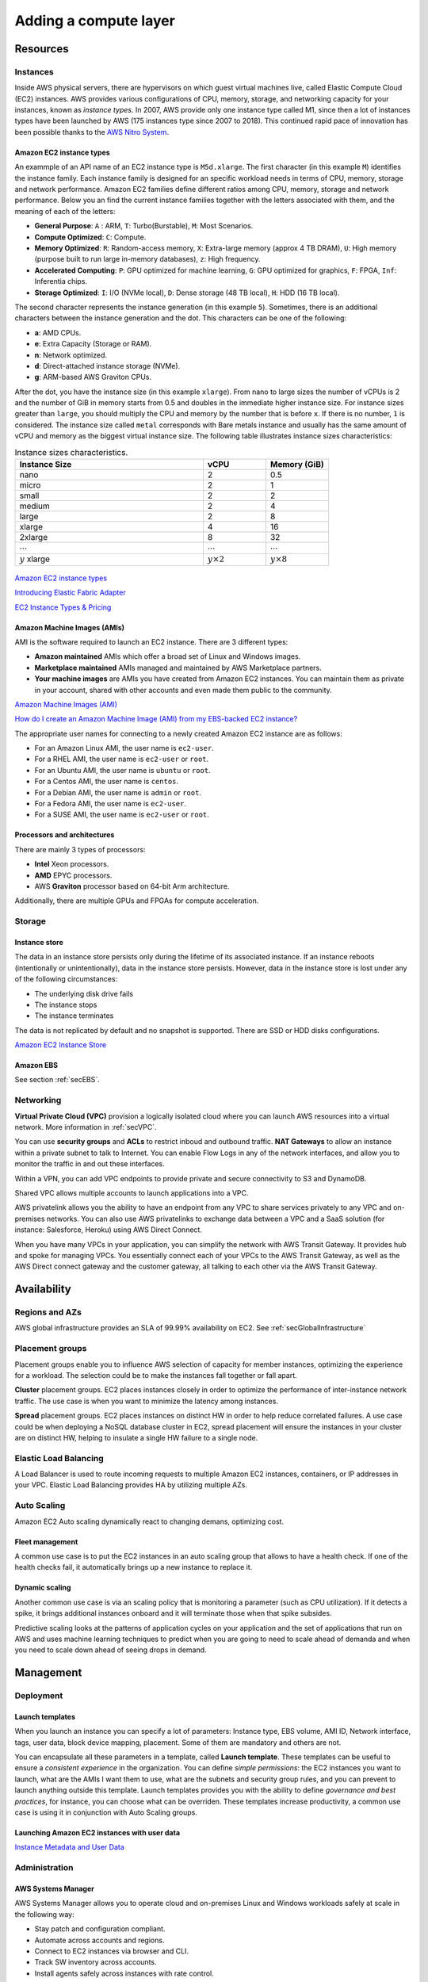 Adding a compute layer
######################

Resources
*********

Instances
=========

Inside AWS physical servers, there are hypervisors on which guest virtual machines live, called Elastic Compute Cloud (EC2) instances. AWS provides various configurations of CPU, memory, storage, and networking capacity for your instances, known as *instance types*. In 2007, AWS provide only one instance type called M1, since then a lot of instances types have been launched by AWS (175 instances type since 2007 to 2018). This continued rapid pace of innovation has been possible thanks to the `AWS Nitro System <https://aws.amazon.com/ec2/nitro/>`_.

.. figure:: /compute_d/ec2.png
   :align: center

	 Amazon EC2

Amazon EC2 instance types
-------------------------

An exammple of an API name of an EC2 instance type is ``M5d.xlarge``.  The first character (in this example ``M``) identifies the instance family. Each instance family is designed for an specific workload needs in terms of CPU, memory, storage and network performance. Amazon EC2 families define different ratios among CPU, memory, storage and network performance. Below you an find the current instance families together with the letters associated with them, and the meaning of each of the letters:

* **General Purpose**: ``A`` : ARM, ``T``: Turbo(Burstable), ``M``: Most Scenarios.

* **Compute Optimized**: ``C``: Compute.

* **Memory Optimized**: ``R``: Random-access memory, ``X``: Extra-large memory (approx 4 TB DRAM), ``U``: High memory (purpose built to run large in-memory databases), ``z``: High frequency.

* **Accelerated Computing**: ``P``: GPU optimized for machine learning, ``G``: GPU optimized for graphics, ``F``: FPGA, ``Inf``: Inferentia chips.

* **Storage Optimized**: ``I``: I/O (NVMe local), ``D``: Dense storage (48 TB local), ``H``: HDD (16 TB local).

The second character represents the instance generation (in this example ``5``). Sometimes, there is an additional characters between the instance generation and the dot. This characters can be one of the following:

* **a**: AMD CPUs.

* **e**: Extra Capacity (Storage or RAM).

* **n**: Network optimized.

* **d**: Direct-attached instance storage (NVMe).

* **g**: ARM-based AWS Graviton CPUs.

After the dot, you have the instance size (in this example ``xlarge``). From nano to large sizes the number of vCPUs is 2 and the number of GiB in memory starts from 0.5 and doubles in the immediate higher instance size. For instance sizes greater than ``large``, you should multiply the CPU and memory by the number that is before ``x``. If there is no number, ``1`` is considered. The instance size called ``metal`` corresponds with Bare metals instance and usually has the same amount of vCPU and memory as the biggest virtual instance size. The following table illustrates instance sizes characteristics:

.. list-table:: Instance sizes characteristics.
    :widths: 60 20 20
    :header-rows: 1

    * - Instance Size

      - vCPU

      - Memory (GiB)

    * - nano

      - 2

      - 0.5

    * - micro

      - 2

      - 1

    * - small

      - 2

      - 2

    * - medium

      - 2

      - 4

    * - large

      - 2

      - 8

    * - xlarge

      - 4

      - 16

    * - 2xlarge

      - 8

      - 32

    * - :math:`\cdots`

      - :math:`\cdots`

      - :math:`\cdots`

    * - :math:`y` xlarge

      - :math:`y \times 2`

      - :math:`y \times 8`

.. figure:: /compute_d/nomenclature.png
   :align: center

	 Amazon EC2 instance types nomenclature

`Amazon EC2 instance types <https://aws.amazon.com/ec2/instance-types/>`_ 

`Introducing Elastic Fabric Adapter <https://aws.amazon.com/about-aws/whats-new/2018/11/introducing-elastic-fabric-adapter/>`_

`EC2 Instance Types & Pricing <http://ec2pricing.net/>`_

Amazon Machine Images (AMIs)
----------------------------

AMI is the software required to launch an EC2 instance. There are 3 different types:

* **Amazon maintained** AMIs which offer a broad set of Linux and Windows images.

* **Marketplace maintained** AMIs managed and maintained by AWS Marketplace partners.

* **Your machine images** are AMIs you have created from Amazon EC2 instances. You can maintain them as private in your account, shared with other accounts and even made them public to the community.  

`Amazon Machine Images (AMI) <https://docs.aws.amazon.com/AWSEC2/latest/UserGuide/AMIs.html>`_

`How do I create an Amazon Machine Image (AMI) from my EBS-backed EC2 instance? <https://www.youtube.com/watch?time_continue=5&v=vSKWBBrEbNQ&feature=emb_logo>`_

The appropriate user names for connecting to a newly created Amazon EC2 instance are as follows:

* For an Amazon Linux AMI, the user name is ``ec2-user``.

* For a RHEL AMI, the user name is ``ec2-user`` or ``root``.

* For an Ubuntu AMI, the user name is ``ubuntu`` or ``root``.

* For a Centos AMI, the user name is ``centos``.

* For a Debian AMI, the user name is ``admin`` or ``root``.

* For a Fedora AMI, the user name is ``ec2-user``.

* For a SUSE AMI, the user name is ``ec2-user`` or ``root``.

Processors and architectures
----------------------------

There are mainly 3 types of processors:

* **Intel** Xeon processors.

* **AMD** EPYC processors.

* AWS **Graviton** processor based on 64-bit Arm architecture.

Additionally, there are multiple GPUs and FPGAs for compute acceleration.

Storage
=======

Instance store
--------------

The data in an instance store persists only during the lifetime of its associated instance. If an instance reboots (intentionally or unintentionally), data in the instance store persists. However, data in the instance store is lost under any of the following circumstances:

* The underlying disk drive fails

* The instance stops

* The instance terminates

The data is not replicated by default and no snapshot is supported. There are SSD or HDD disks configurations.

`Amazon EC2 Instance Store <https://docs.aws.amazon.com/AWSEC2/latest/UserGuide/InstanceStorage.html>`_

Amazon EBS
----------

See section :ref:`secEBS`.

Networking
==========

**Virtual Private Cloud (VPC)** provision a logically isolated cloud where you can launch AWS resources into a virtual network. More information in :ref:`secVPC`.

You can use **security groups** and **ACLs** to restrict inboud and outbound traffic. **NAT Gateways** to allow an instance within a private subnet to talk to Internet. You can enable Flow Logs in any of the network interfaces, and allow you to monitor the traffic in and out these interfaces.

Within a VPN, you can add VPC endpoints to provide private and secure connectivity to S3 and DynamoDB.

Shared VPC allows multiple accounts to launch applications into a VPC.

AWS privatelink allows you the ability to have an endpoint from any VPC to share services privately to any VPC and on-premises networks. You can also use AWS privatelinks to exchange data between a VPC and a SaaS solution (for instance: Salesforce, Heroku) using AWS Direct Connect.

When you have many VPCs in your application, you can simplify the network with AWS Transit Gateway. It provides hub and spoke for managing VPCs. You essentially connect each of your VPCs to the AWS Transit Gateway, as well as the AWS Direct connect gateway and the customer gateway, all talking to each other via the AWS Transit Gateway. 

Availability
************

Regions and AZs
===============

AWS global infrastructure provides an SLA of 99.99% availability on EC2. See :ref:`secGlobalInfrastructure`

Placement groups
================

Placement groups enable you to influence AWS selection of capacity for member instances, optimizing the experience for a workload. The selection could be to make the instances fall together or fall apart.

**Cluster** placement groups. EC2 places instances closely in order to optimize the performance of inter-instance network traffic. The use case is when you want to minimize the latency among instances.

**Spread** placement groups. EC2 places instances on distinct HW in order to help reduce correlated failures. A use case could be when deploying a NoSQL database cluster in EC2, spread placement will ensure the instances in your cluster are on distinct HW, helping to insulate a single HW failure to a single node.

Elastic Load Balancing
======================

A Load Balancer is used to route incoming requests to multiple Amazon EC2 instances, containers, or IP addresses in your VPC. Elastic Load Balancing provides HA by utilizing multiple AZs.

Auto Scaling
============

Amazon EC2 Auto scaling dynamically react to changing demans, optimizing cost. 

Fleet management
----------------

A common use case is to put the EC2 instances in an auto scaling group that allows to have a health check. If one of the health checks fail, it automatically brings up a new instance to replace it.

Dynamic scaling
---------------

Another common use case is via an scaling policy that is monitoring a parameter (such as CPU utilization). If it detects a spike, it brings additional instances onboard and it will terminate those when that spike subsides.

Predictive scaling looks at the patterns of application cycles on your application and the set of applications that run on AWS and uses machine learning techniques to predict when you are going to need to scale ahead of demanda and when you need to scale down ahead of seeing drops in demand.

Management
**********

Deployment
==========

Launch templates
----------------

When you launch an instance you can specify a lot of parameters: Instance type, EBS volume, AMI ID, Network interface, tags, user data, block device mapping, placement. Some of them are mandatory and others are not. 

You can encapsulate all these parameters in a template, called **Launch template**. These templates can be useful to ensure a *consistent experience* in the organization. You can define *simple permissions*: the EC2 instances you want to launch, what are the AMIs I want them to use, what are the subnets and security group rules, and you can prevent to launch anything outside this template. Launch templates provides you with the ability to define *governance and best practices*, for instance, you can choose what can be overriden. These templates increase productivity, a common use case is using it in conjunction with Auto Scaling groups.

Launching Amazon EC2 instances with user data
---------------------------------------------

`Instance Metadata and User Data <https://docs.aws.amazon.com/AWSEC2/latest/UserGuide/ec2-instance-metadata.html>`_

Administration
==============

AWS Systems Manager
-------------------

AWS Systems Manager allows you to operate cloud and on-premises Linux and Windows workloads safely at scale in the following way:

* Stay patch and configuration compliant.

* Automate across accounts and regions.

* Connect to EC2 instances via browser and CLI.

* Track SW inventory across accounts.

* Install agents safely across instances with rate control.

AWS Resource Access Manager
---------------------------

AWS Resource Access Manager allows you to securely share AWS resources with other accounts or AWS organizations. It offers the following features:

* Reduces need to provision duplicate resources.

* Efficiently uses resources across different departments.

* AWS Identity and Access Management policies govern consumption of shared resources.

* Integration with Amazon CloudWatch and AWS CloudTrail.

* Supports resource sharing for License Manager Configs, Route 53 Resolver Rules, Subnets, and Transit Gateways.

AWS License Manager
-------------------

AWS License Manager offers a simplified license management for on premises and cloud (even if it is AWS). It offers the following features:

* More easily manage licenses from software vendors (SAP, Windows, Oracle).

* Define licensing rules, discover usage, manage access.

* Gain single view of license across AWS and on-premises.

* Discover non-compliant software and help prevent misuse.

* Seamless integration with AWS Systems Managet and AWS Organizations.

* Free service for all customers.

Monitoring
==========


.. _secEC2pricing:

Amazon EC2 pricing options
**************************

AWS offers 3 core purchasing options: On-Demand, Reserved Instances, Spot Instances. Each purchasing model launches the same underlying EC2 instances.

Using **On-demand Instances** is often where customers begin their Amazon EC2 journey, because they need to define teir needs and support spikey workloads.

Then, once customers have identified what is steady state and what is predictable, **Reserved Instances** come into play. Reserved Instances are instances that require a 1 to 3-year commitment, and in exchange, customers get a significatn discount off of On-Demand prices. This is ideals for customers' committed and more predictable, steady state use.

**Spot instances** are the most inexpensive and flexible way to access Amazon EC2 instances. 

With all these pricing models, the key is striking a balance. Use RIs for known, steady-state, predictable or always-on workloads. On-Demand, for unknown spiky workloads. Scale using Spot Instances for faul-tolerant, flexible, stateless workloads.

Cost Factors
============

To estimate the cost of using EC2, you need to consider the following:

* **Clock seconds/hours of server Time**. Resources incur charges when they are running. For example, from the time EC2 instances are launched until they are terminated, or from the time elastic IPs are allocated until the time they are de-allocated.

* **Instance configuration**. Consider the physical capacity of the EC2 instance you choose. Instance pricing varies with the AWS region, OS, instance type and instance size.

* **Number of instances**. You can provision multiple instances to handle peak loads.

* **Load balancing**. An elastic load balancer can be used to distribute traffic among EC2 instances. The number of hours the ELB runs and the amount of data it processes contribute to the monthly cost.

The product options are the following:

* **Detailed monitoring**. You can use Amazon CloudWatch to monitor your EC2 instances. By default, basic monitoring is enabled and available at no additional cost. However, for a fixed monthly rate, you can opt for detailed monitoring, which includes 7 preselected metrics recorded once a minute. Partial months are charge on an hourly prorated basis, at a per instance-hour rate.

* **Auto scaling** automatically adjusts the number of EC2 instances in your deployment according to conditions you define. This service is available at no additional charge beyond CloudWatch fees.

* **Elastic IP addresses**. You can have one Elastic IP address associated with a running instance at no charge.

Operating systems and Software packages:

* **Operating system** prices are included in the instance prices.

* **Software packages**. AWS has partnerships with Microsoft, IBM, etc. to simplify running certain commercial software packages on your EC2 instances, for example: MS SQL Server on Windows. For commercial software packages tht AWS does not provide, such as nonstandard OS, Oracle applications, Windows Server applications such as MS SharePoint and MS Exchange, you need to obtain a license from the vendors. You can bring your existing license to the cloud through specific vendor programs such as Microsoft License Mobility through Software Assurance Program.

`How AWS Pricing Works <https://d0.awsstatic.com/whitepapers/aws_pricing_overview.pdf>`_

`AWS Free Tier <https://aws.amazon.com/free/>`_

Reserved Instances
==================

`Introduction to Amazon EC2 Reserved Instances <https://www.youtube.com/watch?time_continue=1&v=XrmdkRQZhUQ&feature=emb_logo>`_

`Amazon EC2 Reserved Instances and Other Reservation Models <https://docs.aws.amazon.com/whitepapers/latest/cost-optimization-reservation-models/introduction.html>`_

Using Reserved Instances can have a significant impact on savings compared to on-demand, in some cases up to 75%. Typically, Reserved Instances are used for workloads that need to run most or all of the time, such as production environments. The commitment level could be 1 year or 3 years. AWS services offering RIs are: Amazon EC2, ECS, RDS, DynamoDB, Redshift, ElastiCache, Reserved Transcode Slots and Reserved Queues (AWS Elemental MediaConvert). It offers payment flexibility with 3 upfront payment options (all, partial, none). RI types are Standard, Convertible and Scheduled.

While using RIs, in certain cases, customers can take advantage of regional benefits. Regional benefits can simplify reserved instance optimization by allowing a reserved instance to be applied for the whole AWS Region, rather than just a specific Availability Zone, which can simplify capacity planning.

.. figure:: /compute_d/regional.png
	:align: center

	Regional RIs simplify optimization

AWS Cost Explorer generates RI recommendations for AWS services including Amazon EC2, RDS, ElastiCache and Elasticsearch. You can use the *Recommendations* feature to perform "what-if" scenarios comparing costs and savings related to different RI types (standard versus convertible RIs), and RIs term lengths (1 versus 3 years).

Customers can combine regional RIs with on-demand capacity reservations to benefit from billing discounts. On-demand capacity reservations means:

* Reserving capacity for Amazon EC2 instances in a specific Availability Zone for any duration. This ensures access to EC2 capacity when needed, for as long as needed.

* Capacity reservations can be created at any time, without entering into a 1-year or 3-year term commitment, and the capacity is available immediately.

* Capacity reservations can be cancelled at anytime to stop incurring charges.

Capacity reservation is charged the equivalent on-demand rate, regardless of whether the instances are run. Customers can combine regional RIs with capacity reservatins to get billing discounts. If customers do not use a reservation, it is shown as an unused reservation on the customer's EC2 bill.

Zonal RI billing discounts do not apply to capacity reservations. Capacity reservations can't be created in placement groups. Capacity reservations can't be used with dedicated hosts.

Convertible RIs give customers the ability to modify reservations across families, sizes, operating system, and tenancy. The only aspect customer cannot modify is the Region. So, as long as the customer stays in the same Region, they can continue to modify the RIs. Convertibles give customers the opportunity to maximize flexibility and increase savings.

The only time customers cannot convert RIs is between the time the request to exchange is submitted and the time the request to exchange is fulfilled. Typically requests take only a matter of hours to fulfill but could take a up to 2 days.

.. figure:: /compute_d/convertible.png
	:align: center

	Standard and convertible RI payments

Some guidelines for exchanging convertible RIs are the following:

* Customers can exchange to the same value or higher of convertible RIs.

* Converted RIs retain the expiration data of the original RIs.

* Converted RIs have the same term as the original RIs.

* When exchanging a group of convertible RIs:

  * Converted RIs have the latest expiration data of the whole group.

  * In the case of multiple terms, converted RIs will be a 3-year RIs.

For complete set of conversion rules, see `Exchanging Convertible Reserved Instances <https://docs.aws.amazon.com/AWSEC2/latest/UserGuide/ri-convertible-exchange.html>`_.

Scheduled RIs are reserved for specific times like for a few hours every weekend.

Spot Instances
==============

Spot is spare, on-demand capacity that is available for discounts of up to 90% off On-Demand prices. Some of the differences with Spot compared to Reserved Instances and On-Demand Instances is the deep discount, no commitment requirement, and customers can pay for Linux instances by the second and Windows instances by the hour. One last key difference with Sot is spare, on-demand capacity. If AWS has a spike in requests in the on-demand space, AWS reclaims Spot instances with a 2-minute notification. The best workloads for Spot instances are fault-tolerant, flexible, and stateless. With Amazon EC2 instances, there are 3 simple rules to remember:

1. **Spot infrastructure**, or Spot Instances, are the exact same instances that customers would purchase with on-demand and RIs. The only difference in terms of the price points and the fact that it can be reclaimed by AWS. But otherwise, it functions the exact same way as on-demand instances.

2. **Spot pricing** is set based on long-term trends and supply and demand. This is typically an average discount of 70-90% off the on-demand price point. AWS eliminated the bidding model in 2017 in order to simplify the access model for customers and not require them to worry about pricing strategy anymore. This change has made things much simpler for the customer. To get Spot instances, customers simply request them, and if they're available, they will pay the current market rate, and they will hold on to them unless AWS needs to reclaim them for capacity reasons. There is no need to stress over situations where other customers can reclaim them because they were willing to bid or pay more for the instances. The price point is a lot smoother, so customers no longer have lots of fluctuation throughout the day. Prices can fluctuate slowly over time, but customers can take a look at the 90-day price history API and see that the price points are vey stable and much more predictable.

3. For customers to **diversify** their instance fleet, is especially important when it comes to overall Spot capacity availability. Diversifying is having the flexibility to use multiple instance types and Availability Zones for their workloads. The importance of flexibility is that Spot is spare on-demand capacity; so there may be times when there is a pike in demand, for particular instance type, and those instances may become unavailable on Spot. But if the customer has flexibility an have specified additional capacity pools, then it just increases the total pool of available Spot capacity that is available for their requests. This increases the likelihood that the requested capacity will be fulfilled. If there is spike in demand for a particular instance, and AWS has to reclaim some of those instances, it minimizes the overall impact of losing some of those instances.

Interruptions are important to understand when it comes to Spot, because Spot is an interruptible product. Over 95% of the instances were not interrupted in the last 3 months. The workloads on Spot should be stateless, fault tolerant, loose coupled and flexible. Any application that can have part or all the work paused and resumed or restarted can use Spot. Anything containerized is generally a good target workload for Spot. But more specifically, other areas where there is a lot of adoption is big data analysis, CI/CD, web services, and HPC.

What happens when AWS needs to reclaim an instance is that they will give you a 2-minute warning, either through a CloudWatch event, or customers can pull the metadata on the local instance and then they will have 2 minutes to take action and gracefully move off of the instance. There are different strategies that can be taken, for instance:

* Implementing a check-pointing strategy so that if an instance is interrupted, customers won't have to start the job over from scratch.

* AWS can provide example scripts triggering a Lambda function when the CloudWatch event is received, to automatically bring the workload up on another instance in their fleet. You can see `AWS Instance Scheduler <https://aws.amazon.com/solutions/instance-scheduler/>`_ for more information.

* AWS also has capabiities called stop-start and hibernate. Stop-start means customers would be able to persist an EBS volume if an instance is interrupted and when that instances becomes available again, it will re-attach to that EBS volume and continue on with the work where the customer left off. Hibernate takes that a step further and allows customers to flush in-state memory to disk.

* Spot blocks, which allows you reserve spot instances up to 6 hours in the spot market.

In 2018, AWS announced the integration of EC2 fleet with EC2 Auto Scaling. This means customers can now launch a single auto scaling group. This includes a mix of all the Spot instances that will work for customers across all of these, plus teir on-demand instances and RIs in a single auto scaling group. Customers can set different target capacities for what their requirements are and it will scale amongst that.

With the integration of EC2 fleet, customers also get all the benefits of fleet, such as being able to automatically replace a Spot instance, if it is interrupted, with another instance in the fleet, or taking advantage of different strategies within the fleet, such as launching in the cheapest capacity pools or diversifying across all the Spot instances that they have specified.

The integration of EC2 Auto Scaling and EC2 fleet helps customers to drive down costs, optimize performance, and eliminate operational overhead.

Amazon EC2 Spot instances integrate natively with a number of other AWS services, such as: AWS Batch, Data Pipeline and CloudFormation, Amazon EMR, ECS and EKS.

`Spot Instance Advisor <https://aws.amazon.com/ec2/spot/instance-advisor/>`_

`Amazon EC2 Spot Instances Pricing <https://aws.amazon.com/ec2/spot/pricing/>`_ 

`Amazon EC2 Spot Instances workshops website <https://ec2spotworkshops.com/>`_

`New -? Hibernate Your EC2 Instances <https://aws.amazon.com/es/blogs/aws/new-hibernate-your-ec2-instances/>`_

`AWS ANZ Webinar Series - Spot Instances: Benefits and Best Practices Explained <https://www.youtube.com/watch?v=PKvss-RgSjI&feature=emb_title>`_

Amazon EC2 fleet
================

Amazon EC2 Fleet is a new feature that simplifies the provisioning of Amazon EC2 capacity across different Amazon EC2 instance types, Availability Zones and across On-Demand, Amazon EC2 Reserved Instances (RI) and Amazon EC2 Spot purchase models. With a single API call, you can provision capacity across EC2 instance types and across purchase models to achieve desired scale, performance and cost.

It uses all 3 purchase options to optimize costs. It is integrated with Amazon EC2 Auto Scaling, Amazon ECS, Amazon EKS, and AWS Batch.


Amazon EC2 dedicated options
============================

`Amazon EC2 Dedicated Hosts <https://aws.amazon.com/ec2/dedicated-hosts/>`_

`Introducing AWS License Manager <https://aws.amazon.com/about-aws/whats-new/2018/11/announcing-aws-license-manager/>`_

`Changing the Tenancy of an Instance <https://docs.aws.amazon.com/AWSEC2/latest/UserGuide/dedicated-instance.html#dedicated-change-tenancy>`_

AWS tagging strategies
======================

`AWS Tagging Strategies <https://aws.amazon.com/answers/account-management/aws-tagging-strategies/>`_

* **Cost Allocation Tags** only eases the organization of your resource costs on your cost allocation report, to make it easier for you to categorize and track your AWS costs.

`AWS re:Invent 2018: [REPEAT 1] Amazon EC2 Foundations (CMP208-R1) <https://www.youtube.com/watch?time_continue=1&v=vXBeO9vQAI8&feature=emb_logo>`_

.. _secEBS:

Amazon EBS
**********

Overview
========

EBS is block storage as a service. With an API call, you create an EBS volume, which is a configurable amount of raw block storage with configurable performance characteristics. With another API call, you can attacj a volume to an EC2 instance when you need access to that data. Access to the volume os over the network. Once attached, you can create a file system on top of a volume, run a database on it, or use it in any other way you would use block storage. 

An EBS volume is not a single physical disk. It is a logical volume. EBS is a distributed system an each EBS volume is made up of multiple, physical devices. By distributing a volume across many devices EBS provides added performance and durability that you can't get from a single disk device.

EBS volumes are created in a specific AZ, and can then be attached to any instances in that same AZ. To make a volume available outside of the AZ, you can create a snapshot and restore that snapshot to a new volume anywhere in that region.

Data on an EBS volume persists independently from the life of an EC2 instance. As a result, you can detach your volume from one instance and attach it to another instance in the same AZ as the volume. If an EC2 instance fails, EBS storage persists independently from the EC2 instance. Because the system has failed, and has not been terminated by calling an PI, the volume is still available. In this case, you can re-attach the EBS volume to a new EC2 instance.

An EBS volume can be attached to only one instance at a time, but many volumes can attach to a single instance. For example, you might separate boot volume from application-specific data volumes.

EBS is designed to give a high level of volume availability and durability. Each volume is designed for five 9s of service availability. That's an average down time of about 5 minutes per year. For durability, the Annualized Failure Rate (AFR) is between 0.1% and 0.2%, nearly 20 times more reliable than a typical HDD at 4% AFR. To recover from a volume failure, you can use EBS to create snapshots of volumes, which are point-in-time copies of your data that is stored in S3 buckets. 

Block storage offerings
-----------------------

AWS addresses the block storage market in 3 categories to align with different customer workloads: 

* EC2 instance store provides SSD and HDD-based local instance store that targets high IOPS workloads that require low microsecond latency.

* EBS SSD storage offers General Purpose (gp2) and Provisioned IOPS (io1) volume types.

* EBS HDD storage offers Throughput Optimized (st1) and Cold HDD (sc1) volume types.

An instance store provides temporary block-level storage for your instance. This storage is located on disks that are physically attached to the host computer. Instance store is ideal for temporary storage of information that changes frequently, such as buffers, caches, scratch data, an other temporary content, or for data that is replicated across a fleet of instances, such as load-balanced pool of web servers.

An instance store consists of one or more instance store volumes exposed as block devices. The size of an instance store and the number of devices available varies by instance type. Although an instance store is dedicated to a particular instance, the disk subsystem is shared among instances on a host computer.

The EC2 instance and EBS have some similarities:

* Both are presented as block storage to EC2.

* Both are available as either SSD or HDD, depending on the EC2 instance type.

Their differences are:

* EC2 instance store is ephemeral. Data stored on the instance store does not persist beyond the life of the EC2 instance, consider it as being temporary storage.

* By default, data on EC2 instance store volumes is not replicated as a part of the EC2 service. However, you can set up replication yourself by setting up a RAID volume on the instance or replicating that data to another EC2 instance.

* Snapshots of an EC2 instance store volume are not supported, so you would have to implement your own mechanism to back up data stored on an instance store volume.

Use Cases
---------

**Relational Databases** such as Orable, Microsoft SQL Server, MySQL, and PostgreSQL are widely deployed on EBS.

EBS meets the diverse needs of reliable block storage to run **mission-critical applications** such as Oracle, SAP, Microsoft Exchange, and Microsoft SharePoint.

EBS enables your organization to be more agile and responsive to customer needs. Provision, duplicate, scale, or archive your **development, test, and production** environment with a few clicks.

EBS volumes provide the consistent and low-latency performance your application needs when running **NoSQL databases**.

**Business Continuity**. Minimize data loss and recovery time by regularly backing up your data and log files across different geographic regions. Copy AMIs and EBS snapshots to deploy applications in new AWS Regions.

`AWS re:Invent 2018: [REPEAT 1] Deep Dive on Amazon Elastic Block Storage (Amazon EBS) (STG310-R1) <https://www.youtube.com/watch?v=BuJa6Vl8cn8>`_

`Introduction to Amazon Elastic Block Store (EBS) <https://www.qwiklabs.com/focuses/370?parent=catalog>`_

`Amazon Elastic Block Store (Amazon EBS) <https://docs.aws.amazon.com/AWSEC2/latest/UserGuide/AmazonEBS.html>`_

Types of Amazon EBS volumes
===========================

Comparison of EBS volume types
------------------------------

EBS provides the following volume types, which differ in performance characteristics and price, so that you can tailor your storage performance and cost to the needs of your applications. The volume types fall into 2 categories: Solid state drives and Hard disk drives.

Solid state drive, or SSD-backed volumes are optimized for transactional workloads that involve frequent read/write operations with small size and random I/O. For SSD-backed volumes, the dominant performance attribute is I/O operations per second, or IOPS. These volumes provide low latency.

Hard disk drive, or HDD-backed volumes are optimized for large streaming workloads where throughput (measured in MiB/s) is a better performance measure than IOPS. These volumes work best when the workload is sequential. For example, back up operations and writing SQL transaction log files. The more sequential a workload is, the less time spent in read operations. Therefore, the faster disk response leads to higher throughput rates.

There are 2 types of SSD-backed volumes: General Purpose (gp2) and Provisioned IOPS (io1). There are 2 types of HDD-backed volumes: Throughput Optimized (st1) and Cold HDD (sc1). This table describes and compares the 4 volume types.

.. figure:: /compute_d/ebs-types.png
   :align: center

	 Comparison of SSD and HDD volumes

The General Purpose SSD volume can handle most workloads, such as boot volumes, virtual machines, interactive applications, and development environments. The Provisiones IOPS SSD volume can handle critical business applications that require nearly continuous IOPS performance. This type of volume is used for large database workloads.

The Throughput Optimized HDD volume can handle streaming workloads that require consistent and fast throughput at a low price. For example, big data, data warehouses, and log processing. The Colod HDD volume can handle throughput-oriented storage for large amounts of data that are infrequently accessed. Use this type of volume for scenarios in which achieving the lowest storage cost is important.

`Amazon EBS features <https://aws.amazon.com/ebs/features/?nc1=h_ls>`_

`Amazon EBS Volume Types <https://docs.aws.amazon.com/AWSEC2/latest/UserGuide/ebs-volume-types.html>`_

Choosing an EBS volume type
---------------------------

How do you determine which volume type to use? Begin be asking: Which storage best aligns with the performance and cost requirements of my applications? Each has benefits and limitations that work with or against certain workloads. 

**What is more important IOPS or Throughput?**

* If IOPS is more important, **how many IOPS do you need?**

	* If the answer is more than 80000, choose an EC2 instance store. 

	* If you need 80000 or fewer, **what are your latency requirements?**

		* If your latency is in microseconds, the choice is an EC2 instance store. EC2 instance stores provide the lowest latency that you can achieve.

		* If your latency is in the single-digit millisecond category, decide **what's more important? Cost or performance?**

			* If cost is more important, choose General purpose (gp2).

			* If performance is the main driver for your workload, choose SSD volume type, Provisioned IOPS (io1). Compared to gp2, io1 provides more consistent latency (less jitter) and an order of magnitude more of IOPS consistency. 

* If Throughput is the defining characteristic of your workload, **Waht type of I/O do you have? Small, random I/O or large, sequential I/O?**

	* If you have small random I/O, re-evaluate the SSD categories.

	* If you have large sequential I/O, **what is your aggregate throughput?**

		* If you need more than 1750-MB/s throughput, consider D2 or H1 optimized instance types. D2 is dense storage instance type, which enables you to take advantage of the low cost, high disk throughput, and high sequential I/O access rates. D2 has up to 48 TB of local spinning hard disk, and it can do upwards of 3 GB/s of sequential throughput. H1 instances are storage-optimized instances, which are designed for applications that require low-cost, high-disk throughput, and high sequential disk I/O access to large datasets.

		* If your throughput requirement is less than 1750 MB/s, **Which is more important? Cost or performance?**

			* If it's performance, consider the HDD volume type throughput optimied HDD (st1). 

			* If the most important factor is cost, choose the Cold HDD (sc1) volume.

.. figure:: /compute_d/choosing.png
   :align: center

	 Choosing an EBS volume

When you are not sure what your workload is, choose General Purpose SSD (gp2) as it satisfies almost all workloads. However, this volume type works well for boot volumes, low-latency applications, and the bursty databases where the data transmission is interrupted at intervals.

EBS-Optimized instances
-----------------------

A non-EBS optimized instances has a shared network pipe. As a result, Amazon EBS traffic is on the same pipe as the network traffic to other EC2 instances, AWS services, such as Amazon S3, and the Internet. A shared network pipe is used because EBS storage is network-attaches storage and not attached directly to the EBS instance. The sharing of network traffic can caouse increased I/O latency to your EBS volumes.

EBS-optimized instances have dedicated network bandwidth for Amazon EBS i/O that is not shared. This optimization provides the best performance for your EBS volumes by minimizing contention between EBS i/O and other traffic from your instance. The size of an EBS-optimized instance, for example 2xlarge or 16xlarge, defines the amount of dedicated network bandwidth that is allocated yo your instance for the attached EBS volumes.

It is important to choose the right size EC2 that can support the bandwidth to your EBS volume. Choosing the right size helps you achieve the required IOPS and throughput.

EBS-optimized instances deliver dedicated bandwidth to EBS, with options between 425 Mbps and 14000 Mbps, depending on the instance type that you use. When attached to and EBS-optimized instance, General Purpose SSD (gp2) volumes are designed to deliver within 10% of their baseline and burst performance 99.9% of the time in a given year. Both Throughput Optimized HDD (st1) and Cold HDD (sc1) are designed for performance consistency of 90% of burst throughtput 99% of the time.

EBS-Optimized burst
-------------------

C5 instance types provide EBS-optimized burst. The C5 instance types can support maximum performance for 30 minutes at least once every 24 hours. For example, c5.large instances can deliver 275 MB/s for 30 minutes at least once every 24 hours. If you have a workload that requires sustained maximum performance for longer than 30 minutes, choose an instance type based on the baseline performancee listed for each C5 instance.

`Amazon EBS-?Optimized Instances <https://docs.aws.amazon.com/AWSEC2/latest/UserGuide/ebs-optimized.html>`_

Managing Amazon EBS snapshots
=============================

An EBS snapshot is a point-in-time backup copy of an EBS volume that is stored in S3. S3 is a regional service that is not tied to a specific AZ. It is designed for 11 9s of durability, which is several orders of magnitude greater than the volume itself.

Snapshots are incremental backups, which means that only the blocks on the device that have changed after your most recent snapshot are saved. The incremental backups minimize the time required to create the snapshot and save on storage costs by not duplicating data. When you delete a snapshot, only the data that's unique to that snapshot is removed. Each snapshot contains all the information needed to restore your data (from the moment when the snapshot was taken) to a new EBS volume.

When you create an EBS volume from a snapshot, the new volume begins as an exact replica of the original volume that was used to create the snapshot. The replicated volume loads data lazily, that is, loads data when it's needed, in the background so that you can begin using it immediately.

How does a snapshot work?
-------------------------

When you execute the first snapshot, all blocks on the volume that have been modified (let's call them A,B,C) are marked as a snapshot copy to S3. Empty blocks are not part of the snapshot. The volume is useable again as soon as the CreateSnapshot API returns successfully, usually within a few seconds. You do not have to wait for the actual data transfer to complete before using the volume.

Snapshots are incremental backups so the second snapshot contains only new blocks or blocks that were modified since the first snapshot. For snapshot 2, block C has been modified to C1. A second snapshot is taken. Because the snapshot is incremental, C1 is the only block saved to the second snapshot. None of the data from the snapshot 1 is included in the new snapshot. Snapshot 2 contains only references to snapshot 1 for any unchanged data.

Before snapshot 3 is taken, two new blocks, D and E, are added, and the file system has deleted the file that contained block B. From a block perspective, block B was modified. Snapshot 3 contains any new or changed data since snapshot 2, but the new snapshot only references the blocks in snapshots 1 and 2 that are unchanged.

If you delete the first 2 snapshots, the deletion process is designed so that you retain only the most recent snapshot to restore the volume. The state of the original B block is now gone and A is still restorable from the latest snapshot even though it was not part of the original change set.

Active snapshots contain all the necessary information to restore the volume to the instant at which that snapshot was taken. When you create a new volume from a snapshot, data is lazily loaded in the background so that the volume is immediately available. You don't have to wait for all the data to be transferred to the new volume. If you access a piece of data that hasn't been loaded to the volume yet, that piece immediately moves to the front of the queue of data that flows from the snapshot data in S3 to your new volume.

Creating snapshots
------------------

1. You can use snapshots as an easy way to back up and share data on EBS volumes among multiple AZs within the same region. 

2. Another possible scenario is that you want to use snapshots in a different region or share with a different account. You can use copy-snapshot API operation, or the snapshot copy action from the AWS management console to copu snapshots to different regions. You can share sanpshots by modifying the permissions of the snapshot and granting different AWS accounts permission to use that snapshot. From that snapshot, others can create EBS volumes and get access to a copy of the snapshot data. The copy of snapshots to a different regions can be part of your disaster recovery strategy.

Amazon Data Lifecycle Manager (DLM)
-----------------------------------

When you must back up a large number of volumes or manage a large number of snapshots, you can use Amazon Data Lifecycle Manager (DLM). DLM automates the backup of EBS volumes and the retention of those backups for as long as needed. This feature uses policies to define backup schedules that specify when you want a snapshot to be taken and how often DLM creates the snapshots when you define the policies.

You also specify how many snapshots you want to retain, and Amazon DLM automatically manages the expiration of snapshots. This is an important feature if you need to retain snapshots for a certain period of time, or need to retain a certain number of snapshots for compliance and auditing reasons. Retention rules also help you to keep snapshot costs under control by removing snapshots that are no longer needed.

When you define a DLM policy, you specify volume tags to identify which EBS volumes should be backed up. This allows a single policy to be applied to multiple volumes. You can also use IAM to fully control access to DLM policies. There's no additional cost to using DLM. You pay only for the cost of the snapshots.

An example of DLM policy that satisfies the customer requirement: *All EC2 instance root volumes must be backed up once per day, and that backups should be retained for 7 days*. It is necessary to define a data lifecycle policy by specifying the EBS volume type to use. In this example, the tag name is *voltype* with a value of *root*. As we want to take one snapshot per day, so you specify to take a snapshot every 24 hours at 0700 UTC. Then, you retain the latest 7 snapshots.

DLM enables you to take snapshots every 12 hours or every 24 hours. If you need to take snapshots more often than this, you can use multiple tags on the same volume. For example, suppose that you want to create a snapshot every 8 hours and retain 7 days of snapshots. You add 3 tags to your volume for backup. The tag key-value pairs can be anything that makes sense for your organization. you then define 3 separate policies, one for each tag, running once per day for each policy. You stagger the start time so that it is offset by 8 hours from the other policies. 

Here are some considerations to take into account when using DLM for EBS snapshots:

* When specifying multiple tags in a policy, the policy applies to any of the tags specified. A snapshot is generated for each volume with a matching tag.

* You can use a volume tag in only one DLM policy. You cannot create a policy with a volume tag that has been already assigned to an existing policy.

* Snapshots are taken within one hour of the specified start time. The snapshot may not generally be taken exactly at the time specified in the policy.

* To improve the manageability of snapshots, DLM automatically applies AWS tags to each snapshot that is generates. Alternatively, you can specify custom tags to be applied to the snapshot.

Tagging EBS snapshots
---------------------

AWS supports tagging both EBS volumes and snapshots during creation. Tagging snapshots during creation is an atomic operation, that is, the snapshot must be created and the tags must be applied for the successful creation of snapshots. This functionality facilitates the proper tracking of snapshots from the moment that they are created. It also means that any IAM policies that apply to snapshots tags are enforced immediately.

You can add up to 50 tags to your snapshot when it's created. AWS provides resource-level permissions to control access to EBS snapshots through IAM policies. You can use tags to enforce tighter security policies. The ``CreateSnapshot``, ``DeleteSnapshot``, and ``ModifySnapshotAttribute`` are API operations that support IAM resource-level permissions.

The IAM policies give you precise control over access to resources. For example, you can require that a certain set of tags is applied when the snapshot is created, or you can restrict which IAM users can take snapshots on specific volumes. You can also control who can also control who can delete snapshots.

`Amazon EBS Snapshots <https://docs.aws.amazon.com/AWSEC2/latest/UserGuide/EBSSnapshots.html>`_ 

`Automating the Amazon EBS Snapshot Lifecycle <https://docs.aws.amazon.com/AWSEC2/latest/UserGuide/snapshot-lifecycle.html>`_

Managing Amazon EBS volumes
===========================

EBS volume management actions
-----------------------------

The actions that you can perform on a volume are the following:

* **Create**: New EBS volumes are created from large amounts of available space. They can have a size from 1 GiB to TiB.

* **Attach**: An EBS volume can be attached to an instance. After attachment, it becomes visible to the operating system as a regular block device. Each EBS volume can be a single EC2 instance at a time.

* **Create snapshot**. Snapshots can be created from a volume at any time while the volume is in the in-use state.

* **Detach**. When the operating system no longer uses the volume, it can be detached from the instance. Data remains stored on the EBS volume, and the volume remains available for attachment to any other instance within the same AZ.

* **Delete**. When the volume and its contents are no longer needed, the EBS can be deleted.

Creating a volume
-----------------

You can create an EBS volume and attach it to any EC2 instance within the same AZ. You can create an encrypted EBS volume, but you can attach an encrypted volume only to supported EC2 instance types. When a volume is created, its state is *available*. When the volume is attached to an instance, its state changes to *in-use*. 

To create an encrypted volume with the AWS Management console, you must select the *Encrypted* box, and choose the master key you want to use when encrypting the volume. You can choose the default master key for your account, or use AWS KMS to choose any customer master (CMK) that you have previously created. 

If you create the volume from a snapshot and do not specify a volume size, the default size is the snapshot size.

The states of a volume are Creating, Deleting, Available, and In-use. A volume in the *available* state can be attached to an EC2 instance. 

`Creating an Amazon EBS Volume <https://docs.aws.amazon.com/AWSEC2/latest/UserGuide/ebs-creating-volume.html>`_

Attaching an EBS volume
-----------------------

To attach a volume to an EC2 instance, the volume must be in the *available* state. After the volume is attached, you must connect to the EC2 instance and make the volume available. You can view the attachment information on the volume's Description tab in the console. The information provides an instance ID and an instance device, which are required to make the volume available on its EC2 instance. 

To attach an EBS volume to a running or stopped instance, use the ``attach-volume`` command. After you attach an EBS volume to your instance, it is exposed as a block device. You can format the volume with any file system and then mount it. After you make the EBS volume available for use, you can access it in the same ways that you access any other volume. Any data written to this file system is written to the EBS volume and is transparent to applications that use the device.

After connecting to an EC2 instance, the steps to make the volume available for use in Linux are the following:

1. List volumes.

.. code-block:: console

	$ lsblk
	NAME    MAJ:MIN RM  SIZE RO TYPE MOUNTPOINT
	xvda    202:0    0    8G  0 disk
	-xvda1  202:1    0    8G  0 part /
	xvdf    202:80   0   10G  0 disk	

2. Check that there is no file system on the device.

.. code-block:: console

	$ sudo file -s /dev/svdf
	/dev/svdf: data

3. Create and ext4 (a journaling file system that the Linux kernel commonly uses) file system on the new volume.

.. code-block:: console

	$ sudo mkfs -t ext4 /dev/xvdf
	mke2fs 1.43.4 (31-Jan-2017)
	Creating filesystem with 261888 4k blocks and 65536 inodes
	Filesystem UUID: 15d8146f-bcb3-414c-864f-5100bb4b0bf8
	Superblock backups stored on blocks:
	        32768, 98304, 163840, 229376

	Allocating group tables: done
	Writing inode tables: done
	Creating journal (4096 blocks): done
	Writing superblocks and filesystem accounting information: done

4. Create a directory for mounting the new volume.

.. code-block:: console

	$ sudo mkdir /mnt/data-store

5. Mount the new volume.

.. code-block:: console

	$ sudo mount /dev/xvdf /mnt/data-store

6. Check that the volume is mounted.

.. code-block:: console

	$ df -hT
	Filesystem		Type    Size  Used Avail Use% Mounted on
	/dev/xvdf		ext4    197G   61M  187G   1% /data-store

`Making an Amazon EBS Volume Available for Use on Linux <https://docs.aws.amazon.com/AWSEC2/latest/UserGuide/ebs-using-volumes.html>`_

`Making an Amazon EBS Volume Available for Use on Windows <https://docs.aws.amazon.com/AWSEC2/latest/WindowsGuide/ebs-using-volumes.html>`_

Detaching an EBS volume
-----------------------

You can detach an EBS volume from an EC2 instance explicitly or by terminating the instance. If the instance is running, you must first unmount the volume from the instance. If an EBS volume is the root device of an instance, you must stop the EC2 instance before you can detach the volume.

The command to unmount the ``/dev/xvdf`` device on a Linux instance is

.. code-block:: console

	sudo umount -d /dev/xvdf

Deleting an EBS volume
----------------------

After volume deletion, the data is physically gone, and the volume cannot be attached to any instance. However, before deletion, it is good practicce to create a snapshot of the volume, which you can use to re-create the volume later if needed. To delete a volume, it must be in the available state (that is, not attached to an instance).

Modifying Amazon EBS volumes
============================

You can modify your volumes as the needs of your applications change. You can perform certain dynamic operations on existing volumes with no downtime or negative effects on performance:

* Increase capacity.

* Change the volume type.

* Increase or decrease provisioned IOPS.

You can easily right-size your deployment and adapt to performance changes. Use Amazon CloudWatch with AWS Lambda to automate volume changes to meet the changing needs of your applications, without establishing planning cycles to implement the changes.

In general, you must follow 3 major steps when modifying an EBS volume:

1. Use AWS Management console or the AWS CLI to issue ``modify`` volume command.

2. Use AWS Management console or the AWS CLI to monitor the progress of the modification.

3. If the size of the volume was modified, extend the volume's file system to take advantage of the increased storage capacity, by using OS commands for your EC2 instances.

`Amazon EBS Update – New Elastic Volumes Change Everything <https://aws.amazon.com/blogs/aws/amazon-ebs-update-new-elastic-volumes-change-everything/>`_

Modify a volume
---------------

You can modify volumes that are in the *in-use* state (attached to an EC2 instance) or the available state (not attaches to an EC2 instance). Minimum and maximum values for size depend on the volume type. For example, for a General Purpose SSD volume, the minimum size is 1 GiB, and the maximum size is 16384 GiB. Though the size of a volume can be changed, it can only be increased, not decreased.

You can change the IOPS value only for the Provisioned IOPS SSD volume type. This setting is the requested number of I/O operations per second that the volume can support. For provisioned IOPS volumes, you can provision up to 50 IOPS per GiB depending on what level of performance your applications require.

Monitor the progress
--------------------

During modifications, you can view the status of the volume in the AWS Management Console. An EBS volume that is being modified moves through a sequence of progress states: ``Modifying``, ``Optimizing``, and ``Complete``. You can resize your file system as soon as the volume enters the ``Optimizing`` state. Size changes usually take a few seconds to complete and take effect after a volume is in the ``Optimizing`` state. The ``Optimizing`` state requires the most time to complete.

Extend the file system
----------------------

To take advantage of the larger EBS volume, you must extend the file system on your local operating system. Use a file system-specific command to resize the file system to the larger size of the volume. These commands work even if the volume to extend is the root volume. For ext2, ext3, and ext4 file systems, the comand is ``resize2fs``.  XFS file systems, the command is ``xfs_growfs``. 

`Extending a Linux File System After Resizing a Volume <https://docs.aws.amazon.com/AWSEC2/latest/UserGuide/recognize-expanded-volume-linux.html>`_

Securing Amazon EBS
===================

Access to EBS volumes is integrated with AWS IAM. IAM enables access control to your EBS volumes and snapshots. For example, you can use an IAM policy to allow specified EC2 instances to attach and detach volumes. You can also encrypt data that is written to EBS volumes.

EBS encryption
--------------

Amazon EBS encryption offers a simple encryption solution for EBS volumes without the need for you to build maintain, and secure your own key management infrastructure. When you create an encrypted EBS volume and attach it to a supported instance type, the following types of data are encrypted:

* Data at rest inside the volume.

* All data moving between the volume and the instance.

* All snapshots that were created from the volume.

Encryption is supported by all EBS volume types (General Purpose SSD, Provisioned IOPS SSD, Throughput Optimized HDD, Cold HDD and Magnetic[standard]). You can expect the same IOPS performance on encrypted volumes as you would with unencrypted volumes, with only a minimal effect on latency.

You can access encrypted volumes the same way that you access unencrypted volumes. Encryption and decryption are handled transparently, and they require no additional action from the user, the EC2 instances, or the applications.

EBS encryption uses a customer master key (CMK) from the AWS KMS when creating encrypted volumes. The CMK is also used for any snapshots that are created from the volumes. The first time you create an encrypted volume in a region, a default CMK is created automatically. This key is used for EBS encryption unless you select a CMK that you created separately with AWS KMS.

Encrypting a new volume
-----------------------

If you are not using a snapshot to create a volume, you can choose whether to encrypt the volume. Use the default key or select your own custom key. Creating your own CMK gives you more flexibility, including the ability to create, rotate, and disable keys. By using your own CMK, it is easier to define access controls, and to audit the encryption keys that are used to protect your data.

It is a best practice to create your own master key. By creating your own master key, you gain flexibility over the key. For example, you can have one team of users control encryption and another team of users control decryption. You can have separate master keys per application, or per data classification level. You can:

* Define the key rotation policy.

* Enable AWS CloudTrail auditing.

* Control who can use the key.

* Control who can administer the key.

EBS encryption is integrated into the AWS KMS, and AWS KMS is integrated with the IAM console. You have to access IAM console in order to create a key. Configuration options include:

* Adding tags.

* Defining key administrative permissions.

* Defining key usage permissions.

As part of the process for launching a new EC2 instance, you can use custom keys to encrypt EBS volumes at launch time by using the EC2 console or by executing the ``run-instances`` command.

How EBS encryption works
------------------------

EBS applies a strategy called envelope encryption that uses a two-tier hierarchy of keys. The customer master key (CMK) is at the top of the hierarchy and encrypts and decrypts data keys that are used outside of AWS KMS to encrypt data. CMKs never leave the AWS KMS. 

Each newly created EBS volume is encrypted with a unique 256-bit data key. The CMK is called to wrap the data key with a second layer, or second tier, of encryption. EBS stores the encrypted data key with the volume metadata. Any snapshots created from this volume will also be encrypted with this data key.

When a volume is attached to an EC2 instance, the CMK unlocks the volume data key and stores it in the memory of the server that hosts your instance. When the data key is stored in memory, it can decrypt and encrypt data to and from the volume. If the volume is detached, the data key is purged from memory. The data key is never saved to disk. The data key is stored in memory because:

1. If one resource is compromised, exposure is limited. Only one data key is exposed (and not all volumes).

2. The encryption key is in the memory of the system doing the encryption, thus limiting any performance degradation. You are not required to bulk-load large amounts of EBS data over the network to encrypt it.

3. Small number of master keys are used to protect potentially a large number of data keys.

There is no direct way to encrypt an existing unencrypted volume, or to remove encryption from an encrypted volume. Similarly, you cannot remove encryption from an encrypted snapshot.

However, you can migrate data between encrypted and unencrypted volumes. You can also apply a new encryption status while copying a snapshot. While copying an unencrypted snapshot of an unencrypted volume, you an encrypt the copy. Volumes restored from this encrypted copy are also encrypted. 

While copying an encrypted snapshot of an encrypted volume, you can re-encrypt the copy bu using a different CMK. Volumes that are restored from the encrypted copy are accesible only by using the newly applied CMK.

Encrypted snapshots
-------------------

Snapshots that are created from encrypted volumes are automatically encrypted. Volumes that are created from encrypted snapshots are also automatically encrypted. EBS encryption is available only on certain EC2 instance types. You can attach both encrypted and unencrypted volumes to a supported instance type.

The first snapshot copy to another region is generally a full copy. Each subsequent snapshot copy is incremental (which makes the copy process faster), meaning that only the blocks in the snapshot that have changed since your last snapshot copy to the same destination are transferred.

Support for incremental snapshots is specific to a cross-region pair, where a previous complete snapshot copy of the source volume is already available in the destination region. For example, if you copy an unencrypted snapshot from the US East (Ohio) region to the US West (Oregon) region, the first snapshot copy of the volume is a full copy. Subsequent snapshot copies of the same volume transferred between the same regions are incremental.

Similarly, the first encrypted snapshot copied to another region is always a full copy, an each subsequent snapshot copy is incremental. Support for incremental snapshots is specific to a cross-region pair, whereby a previous complete snapshot copy o the source volume is already available in the destination region.

When you copy a snapshot, if the original snapshot was not encrypted, you can choose to encrypt the copy. However, changing the encryption status usually results in a full (not incremental) copy, which may incur greater data transfer an storage charges.

Suppose that an encrypted snapshot is shared with you. It is recommended that you create a copy of the shared snapshot using a different CMK that you control. This protects your access to the volume if the original CMK is compromised, or if the owner revokes the CMK for any reason. You can specify a CMK that is different from the original one, and the resulting copied snapshot uses the new CMK. However, using a custom EBS CMK during a copy operation always results in a full (not incremental) copy, which may incur increased data transfer and storage charges.

By modifying the permissions of the snapshot, you can share your unencrypted snapshots with others in the AWS community by selecting *Private* and providing a user's account number. When you share an unencrypted snapshot, you give another account permission to both copy the snapshot and create a volume from it.

You can share an encrypted snapshot with specific AWS accounts, but you cannot make it public. Be aware that sharing the snapshot provides other accounts access to all the data. For others to use the snapshot, you must also share the custome CMK key used to encrypt it. Users with access cna copy your snapshot an create their own EBS volumes based on your snapshot while your original snapshot remains unaffected. Cross-account permissions can be applied to a CMK either when it is created or later.

To create a copy of an encrypted EBS snapshot in another account, complete these 4 steps:

1. Share the custom key associated with the snapshots with the target account. You can do it from the IAM console:
  
  	1.1. Under *External Account*, click *Add and External account*.

  	1.2. Specify which external accounts can use this key to encrypt and decrypt data. Administrators of the specified accounts are responsible for managing the permissions that allow their IAM users and roles to use this key.

2. Share the encrypted EBS snapshot with the target account.

	2.1. Select the snapshot.

	2.2. From the actions menu, click *Modify Permissions*.

3. From the target account, locate the shared snapshot and create a copy of it.

	3.1. Select the shared snapshot.

	3.2. Expand the Actions menu.

	3.3. Click *Copy*. To select the master key:

		3.3.1. In the Destination Region box, select the target region.

		3.3.2. In the Description box, enter a description that is used to easily identify the snapshot.

		3.3.3. In the Master Key box, select your master key, and click *Copy*.

4. Verify your copy of the snapshot.

EBS performance and monitoring
==============================

Many factors can affect the peformance of EBS, including:

* The I/O characteristics of your applications.

* The type and configuration of your EC2 instances.

* The type and configuration of your volumes.

EBS performance tips
--------------------

These tips represent best practices for getting optimal performanace from your EBS volumes in various user scenarios:

* *Understand how performance is calculated*. Know which units of measure are involved in calculating the performance metrics. For example, kilobytes per second for bandwidth, input/output operations per second (IOPS) for throughput, milliseconds per operation for latency, etc.

* *Understand your workload*. Know the relationship between the maximum performance of your EBS volumes, the size and number of I/O operations, and the time for each action to complete.

* *Use EBS-optimized instances*. Network traffic can contend with traffic between your EC2 instance and your EBS volumes. On EBS-optimized instances, the two types of traffic are kept separate.

* *Certain factors can degrade HDD performance*. For example, when you create a snapshot of a Throughput Optimized HDD (st1) or Cold HDD (sc1) volume, performance can drop to the volume's baseline value while the snapshot is in progress. Also, driving more throughput than the instance can support can limit performances. Performance also degrades when you initialize volumes that are restored from a snapshot*. Your performance can also be affected if your application does not send enough I/O requests.

* *Be aware of performance behavior when initializing volumes from snapshots*. You can experience a significant increase in latency when you first access blocks of data on a new EBS volume that was restored from a snapshot. This behavior is a tradeoff since, in this case, EBS volumes were designed for availability over performance. You can avoid this effect on performance by accessing each block beore moving the volume into production.

* *Use a modern Linux kernel* with support for indirect descriptors. By using indirect descriptors, you can queue more buffers. Indirect descriptors support block devices by making sure that large requests do not exhaust the ring buffer and increase the queue depth. Linux kernel 3.11 and later includes support for indirect descriptors, as do nay current-generation EC2 instances.

* *Increase read-ahead for high-throughput, read heavy workloads on Throughput Optimized HDD and Cold HDD volumes*. Some read-heavy workloads access the block device through the operating system page cache. To achieve the maximum throughput, configure the read-ahead setting to 1 MiB.

.. Note:: Linux performance tuning.

	Some workloads are read-heavy and access he block device through the operating system page cache (for example, from a file system). In this case, to achieve the maximum throughput, the default buffer size for Amazon Linux AMI is 128 KB (256 sectors). AWS recommends that you configure the read-ahead setting to 1 MiB. Apply this per-block-device setting only to your HDD volumes. For example: ``sudo blockdev -setra 2048 /dev/xvdf``

Initializing EBS volumes
------------------------

New EBS volumes receive their maximum performance the moment that they are available and do not require *initialization* )formerly known as pre-warming). However, storage blocks or volumes that were restored from snapshots must be initialized before you can access the block. Initialization involves pulling down data from S3 and writing it to the EBS volume.

This preliminary action takes time and can cause a significan increase in the latency of an I/O operation the first time each block is accessed. For most applications, amortizing this cost over the lifetime of the volume is acceptable. Performance is restore after the data is accessed once.

You can avoid this performance degradation in a production environment by reading from all of the blocks on your volume before you use it; this process is called *initialization*. For a new volume created from a snapshot, read all the blocks that have data before using the volume.

Deciding when to use RAID
-------------------------

You can join multiple EBS volumes, in a redundant array of independent disks (RAID) 0 stripping configuration to use the available bandwidth for these instances. With RAID 0 striping of multiple volumes, IOPS is distributed among the volumes of a stripe. As a result, you gain faster I/O performance. RAID is a data storage virtualization technology that combines multiple physical disk drive components into a single logical unit for the purposes of data redundancy, performance improvement, or both. Use RAID 0 when:
 
* Your storage requirement is greater than 16 TB.

* Your throughput requirement is greater than 500 MB/s.

* Your IOPS requirement is greater than 32000 IOPS at 16 K.

Avoid RAID for redundancy because:

* Amazon EBS data is already replicated.

* RAID 1 cuts available EBS bandwidth in half.

* RAID 5 and 6 lose 20% to 30% of usable I/O to parity.

Monitoring performance using Amazon CloudWatch
----------------------------------------------

Amazon CloudWatch monitors in real time your AWS resources and the applications that you run. CloudWatch metrics are statistical data that you can use to view, analyze, and set alarms on the operational behavior of your volumes. Types of monitoring data that are available for your Amazon EBS volumes:

* Basic data is available automatically in 5-minute periods. Data for the root device volumes of EBS-backed instances is also provided.

* Detailed data is provided by Provisioned IOPS SSD volumes that automatically send one-minute metrics to CloudWatch.

.. figure:: /compute_d/metrics.png
   :align: center

	 Amazon EBS metrics

`Monitoring the Status of Your Volumes <https://docs.aws.amazon.com/AWSEC2/latest/UserGuide/monitoring-volume-status.html>`_

A number of performance metrics are available for Amazon EBS. The CloudWatch window in the Amazon EC2 console shows some of the graphs that are created from various EBS metrics. For example:

* The *Write Bandwith* graph shows the sum of the *VolumeWriteBytes* metric per second. The *VolumeWriteBytes* metric measures the number of bytes that are written to the volume. 

* The *Write Throughput* graph shows the *VolumeWriteOps* metric. This metric measures the total number of write operations in a specified period of time. 

* The *Average Queue Length* graph shows the *VolumeQueueLength* metric. This metric measures the number of read and write operation requests waiting to be completed in a specified period of time.

* The *Average Write* graph uses the *VolumeWriteBytes* metric to measure the average size of each write operation during the specified period.

.. figure:: /compute_d/cloudwatch.png
   :align: center

	 EBS metrics graphs in EC2 console

You can retrieve data from CloudWatch by using either the CloudWatch API or the Amazon EC2 console. Use the ``get-metric-data`` API to retrieve as many as 100 different metrics in a single request and ``get-metric-statistics`` for getting statistics for the specified metric. The console uses the raw data that the CloudWatch API  return to display a series of graphs that represent the data. Data is reported to CloudWatch only when the volume is active. If the volume is not attached to an EC2 instance, no data is reported.

Tracking Amazon EBS usage and costs
===================================

EBS pricing model
-----------------

To estimate the cost of using EBS, you need to consider the following:

* **Volumes**. Volumes storage for all EBS volume types is charged by the amount you provision in GB per month, until you release the storage.

* Provisioned **IOPS** SSD volumes. The throughput amount billed in a month is based on the average provisioned throughput for the month. Your throughput is measured in MB/s-month, which are added up at the end of the month to generate your monthly charges.

* **Snapshots**. Snapshot storage is based on the amount of space your data consumes in S3. Because EBS does not save empty blocks, it is likely that the snapshot size is considerably less than your volume size. Copying EBS snapshots is charged based on the volume of data transferred across regions. For the first snapshot of a volume, EBS saves a full copy of your data to S3. For each incremental snapshot, only the changed part of your EBS volume is saved. After the snapshot is copied, standard EBS snapshot charges apply for storage in the destination region.

* Outbound **Data transfer** is tiered and inbound data is free.

Tracking costs using tags
-------------------------

Tagging is an important feature that enables you to better manage your AWS resources. Use tags to assign simple key-value pair to resources, like EC2 instances, EBS volumes, and EBS sanpshots. With tagging, you can logically group resources to help visualize, analyze, and manage resources. By activating user-defined tags for cost allocation, AWS makes the associated cost data for these tags available throughout the billing pipeline.

`Using Cost Allocation Tags <https://docs.aws.amazon.com/awsaccountbilling/latest/aboutv2/cost-alloc-tags.html>`_

You can activate tags as *cost allocation* tags in the Amazon S3 Billing dashboard. By activating cost allocation tags, you can generate reports on cost and usage, broken down by tag values, such as dev, test, or backup. The same dataset that is used to generate AWS Cost and Usage reports is visible in the Cost Explorer for additional visualization. In Cost Explorer, you can view patterns in how much you spend on EBS snapshots. Cost Explorer is enabled from the Billing and Cost Management console in the AWS Management Console.

Amazon EFS
**********

Overview
========

Amazon EFS has a simple web service interface that allows you to create and configure file systems quickly and easily. EFS manages all the file storage infrastructure for you which allows tou to avoid the complexity of deploying, patching, and maintaining complex file system deployments. EFS provides simple, scalable file storage for use with Amazon EC2.

EFS file systems store data and metadata across multiple AZs to prevent data loss from the failure of any single component. With EFS, storage capacity is elastic, growing and shrinking automatically as you add or remove files, so your applications have the storage they need, when they need it. Since capacity is elastics, there is no provisioning necessary and you will only be billed for the capacity used. 

Choose EFS as a solution for the following scenarios:

* Applications running on EC2 instances that require a file system. 

* On-premises file systems that require multi-host attachments.

* High throughput application requirements.

* Applications that require multiple AZs for HA and durability.

It is important to understand your file workload requirements to determine whether EFS is a proper fit for your storage needs.

Use cases
---------

Some common EFS use cases are:

* *Web serving*. The need for shared file storage for web-serving applications can be challenge when integrating backend applications. Typically, multiple web servers deliver a website's contant, with each web server needing access to the same set of files.

* *Big data analytics*. Big data requires storage that can handle large amounts of data while scaling, to keep up with growth, and providing the performance necessary to deliver data to analytics tools. Many analytics workloads interact with data by means of a file interface, rely on file semantics, such as file locks, and require the ability to write to portions of a file. EFS provies the scale and performance required for big data applications that require high throughput to compute nodes coupled with read-after-write consistency and low-latency file operations. EFS can provide storage for organizations taht have many users that need to access and share common datasets.

* *Media and entertainment*. Digital media and entertainment workflows access data by using nework file protocols, such as NFS. These workflows require flexible, consistent, and secure access to data from off-the-shelf, custom-built, and partner solutions.

* *Container storage*. Docker containers are ideal for building microservices because they're quick to provision, easily portable, and provide process isolation. A container that needs access to the original data each time it starts may require a shared file system that it can connect to regardless of which instance they're running on.

* *Database backups*. Backing up data by using existing mechanisms, software, and semantics can create a isolated recovery scenario with little locational flexibility for recovery. 

* *Content management*. You an use EFS to create a file system accesible to people across an organization and establish permissions for users and groups ata the file or directory level.

Customers are using EFS for *Home directories* and *software development tools*.

`Amazon Elastic File System - Scalable, Elastic, Cloud-Native File System for Linux <https://www.youtube.com/watch?v=AvgAozsfCrY&feature=emb_logo>`_

`AWS re:Invent 2018: [REPEAT 1] Deep Dive on Amazon Elastic File System (Amazon EFS) (STG301-R1) <https://www.youtube.com/watch?v=4FQvJ2q6_oA>`_

Amazon EFS architecture
=======================

There are 3 deployment models for NFS storage: On-premises NFS storage, Cloud-based NFS storage in a "do it yourself model", and Amazon EFS, which is a fully-managed NFS storage service.

An on-premises NFS storage system is designed asking the following questions: "How much storage you need today? How do I ensure that it is sized for the performance needs of my application? What is my expected data growth over the next year, three years, and five years? Do I need to design this system for HA?". In general, you might not have all the answers to these questions, which can have you speculating on the best approach.

You might also consider building your own NFS storage solution in the cloud through a combination of compute instances (EC2 instances), storage volumes (EBS volumes attached to EC2 instances), and NFS software. The total costs of an NFS setup become expensive to build and manage.

EFS architecture
----------------

When you choose Amazon EFS, you need to only create mount targets in each AZ where your EC2 instances reside to connect to the Amazon EFS share. Amazon EFS does all the heavy lifting by providing a common DNS namespace in a high durable, scalable, NFS system that your EC2 instances can connect to. EFS supports NFS versions 4.0 and 4.1, so the applications and tools that use this protocols work with EFS. Multiple EC2 instances can access an EFS file system at the same time, providing a common data source for workloads and applications running on more than one instance. EFS charges by gigabyte of data stored and no provisioning of storage is required.

.. Note:: Provisioned Throughput mode.

	Provisioned Throughput mode adds a second price dimension. You are charged for the amount of storage you use and the throughtput you provision.

.. figure:: /compute_d/efs.png
   :align: center

	 Amazon EFS architecture

EFS file system
^^^^^^^^^^^^^^^

The **EFS file system** is the primary resource for EFS where files and directories are stored. EFS provides strong data consistency and file-locking features, so using EFS is just like using any of the popular NFS file systems. EFS is based on aregional construct, so you create an EFS file system in your chosen supported region. For most regions, EFS limits the number of file systems that you can create per account to 125. 

When creating your file system, you can choose from 2 performance modes: General Purpose and Max I/O. **General Purpose** mode is recommended as the best choice for most workloads, and provides the lowest latency for file operations. Consider the **Max I/O** mode for data-heavy applications that scale out significantly over time.

You can choose from 2 throughput modes: Bursting and Provisioned. **Bursting** Throughput mode is recommended for most file systems. Use the **Provisioned** Throughtput mode for applications that require more throughput than allowed by Bursting Throughput.

After you have created your file system, it is instantly accessible from EC2 instances within your VPC and can be accessed by multiple instances simultaneously. Additionally, you can connect to EFS from your on-premises clients by using AWS Direct Connect. After you have mounted your EFS file system, you can control access by using Portable Operating System Interface (POSIX) permissions.

To help you easily identify or organize the multiple file systems you create, you can add tags to your file systems. These are key and value pairs that you create during or after your file system creation. You can create up to 50 tgas per file system. 

Mount target
^^^^^^^^^^^^

A **mount target** is the resource created to enable access to your EFS file system from an EC2 instance or on-premises clients. A single mount target exists in each AZ an is the only way in which you can access your EFS file system. A mount target is analogous to an NFS endpoint. A mount target allows resources that reside in a VPC to access the EFS file system. Mount targets are automatically created during the EFS file system creation process. The mount target has an IP address and a DNS name that you use to mount your EFS file system to your EC2 instances.

.. figure:: /compute_d/mount.png
   :align: center

	 Mount targets

The DNS name contains the file system ID and the AWS Region where the file system was created. By default, mount targets are designed to be highly available. You can also configure access to a mount target by using security groups.

Only one mount target is in each AZ, but if your AZ contains multiple subnets, you can choose which subnet ID to assign to your EFS file system, then mount your Ec2 instances. After this is done, you can create one mount target in each AZ. The mount target obtains an IP address from the subnet dynamically, or you can assign a static IP address. The subnet IP address of the mount target does not change.

EFS requirements
----------------

Before setting up your file system in EFS, you must take insto account certain requirements:

1. You can mount an EFS file system to instances in only one VPC at a time. As you design and configure your applications, remember to keep your instances, which need access to the same file system, in a single VPC.

2. Your EFS file system and your VPC must reside in the same region. Because EFS is available only in certain regions, consider the locations where your are deploying resources in AWS.

Accessing EFS file systems
--------------------------

You can access EFS file systems in 3 ways: from EC2 instances, from on-premises hosts that mount EFS file systems over AWS Direct Connect, and from hosts running in the VMware Cloud on AWS.

From on-premises hosts, you mount your file systems through mount targets as you would with EC2, but instead of using a DNS name, AWS recommends that you use an IP address in the mount command. If you choose to mount your file system on your on-premises server through AWS Direct Connect with a DNS name, you must integrate your DNS in your VPC with your on-premises DNS domains. Specifically, to forward the DNS requests for EFS mount targets to a DNS server in the VPC over the AWS Direct Connect connection, you must update your on-premises DNS server.

.. figure:: /compute_d/dx.png
   :align: center

	 Amazon EFS with AWS Direct Connect

Some of the common uses cases for using AWS Direct Connect are the migration of data, backup/disaster recovery, and bursting. Bursting is copying on-premises data to EFS, analyzing the data at high speed, and sending the data back to the on-premises servers.

Amazon EFS File Sync
--------------------

Amazon EFS File Sync copies existing on-premises or cloud file systems to an EFS file system. Data copy operations are 5 times faster than standard Linux copy tools, and you can set up and manage your copy job easily from the AWS Management Console.

`What Is Amazon Elastic File System? <https://docs.aws.amazon.com/efs/latest/ug/whatisefs.html>`_

Amazon EFS File System Management
=================================

Setting up and managing a file system
-------------------------------------

With EFS, you can set up and manage your file system by using 3 distinct interfaces: the AWS Management Console, AWS CLI and AWS SDK. The process of creating an EFS file system from the AWS Management Console has the following steps:

1. Choose the region where you want to create your file system.

2. Choose a VPC that has EC2 instances that will connect to your new file system.

3. Choose the appropriate subnets for your EFS where your EC2 instances reside.

4. Assign a security group for your file system. If you have not created a security group, you can create it later.

5. Choose the performance moe for your cloud storage workloads. Choose the throughput mode for your file system.

6. You can enable encryption for your file system, if it is needed.

Mounting a file system
----------------------

After creating a file system, you can view details about it in the AWS Management Console, such as its file system ID, performance mode, and throughput mode. The instructions for mounting the file system on an EC2 instance provide steps for installing the EFS mount helper and the NFS client. Steps to mount the file system with either the NFS client or the EFS mount helper are also provided. Each mount command requires the file system ID as an argument.

To mount your EFS files systems, use the EFS mount helper included in the *amazon-efs-utils* package. It is an open-source collection of Amazon EFS tools and there's no additional cost to use them. This package includes a mount helper and tooling that make it easier to perform encryption of data in transit for EFS. A mount helper is a program that you use when you mount a specific type of file system. 

To prepare for mounting a file system with the EFS mount helper, follow these steps:

1. For an Amazon Linux EC2 isntance, install the Amazon EFS utilities

.. code-block:: console

	sudo yum install -y amazon-efs-utils

2. Create a new directory on your EC2 instance for the mount point, such as *efs*. 

.. code-block:: console

	sudo mkdir efs


`Amazon EFS now Supports Access Across Accounts and VPCs <https://aws.amazon.com/about-aws/whats-new/2018/11/amazon-efs-now-supports-access-across-accounts-and-vpcs/?nc1=h_ls>`_

`Mounting EFS File Systems from Another Account or VPC <https://docs.aws.amazon.com/efs/latest/ug/manage-fs-access-vpc-peering.html>`_

`Mounting File Systems Without the EFS Mount Helper <https://docs.aws.amazon.com/efs/latest/ug/mounting-fs-old.html>`_

`Using Microsoft Windows File Shares <https://docs.aws.amazon.com/fsx/latest/WindowsGuide/using-file-shares.html>`_

`Mounting from an Amazon EC2 Instance <https://docs.aws.amazon.com/fsx/latest/LustreGuide/mounting-ec2-instance.html>`_


Amazon EC2 considerations
*************************


`Instance Lifecycle <https://docs.aws.amazon.com/AWSEC2/latest/UserGuide/ec2-instance-lifecycle.html>`_


`Resource Locations <https://docs.aws.amazon.com/AWSEC2/latest/UserGuide/resources.html>`_


For all new AWS accounts, 20 instances are allowed per region. However, you can increase this limit by requesting it via AWS support.

Instances within a VPC with a public address have that address released when it is stopped and are reassigned a new IP when restarted.

All EC2 instances in the default VPC have both a public and private IP address.

